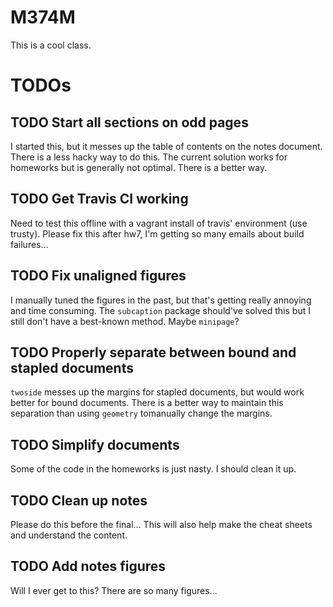 * M374M
This is a cool class.

* TODOs
** TODO Start all sections on odd pages
I started this, but it messes up the table of contents on the notes document.
There is a less hacky way to do this. The current solution works for homeworks
but is generally not optimal. There is a better way.
** TODO Get Travis CI working
Need to test this offline with a vagrant install of travis' environment (use
trusty). Please fix this after hw7, I'm getting so many emails about build
failures...
** TODO Fix unaligned figures
I manually tuned the figures in the past, but that's getting really annoying and
time consuming. The =subcaption= package should've solved this but I still don't
have a best-known method. Maybe =minipage=?
** TODO Properly separate between bound and stapled documents
=twoside= messes up the margins for stapled documents, but would work better for
bound documents. There is a better way to maintain this separation than using
=geometry= tomanually change the margins.
** TODO Simplify documents
Some of the code in the homeworks is just nasty. I should clean it up.
** TODO Clean up notes
Please do this before the final... This will also help make the cheat sheets and
understand the content.
** TODO Add notes figures
Will I ever get to this? There are so many figures...
